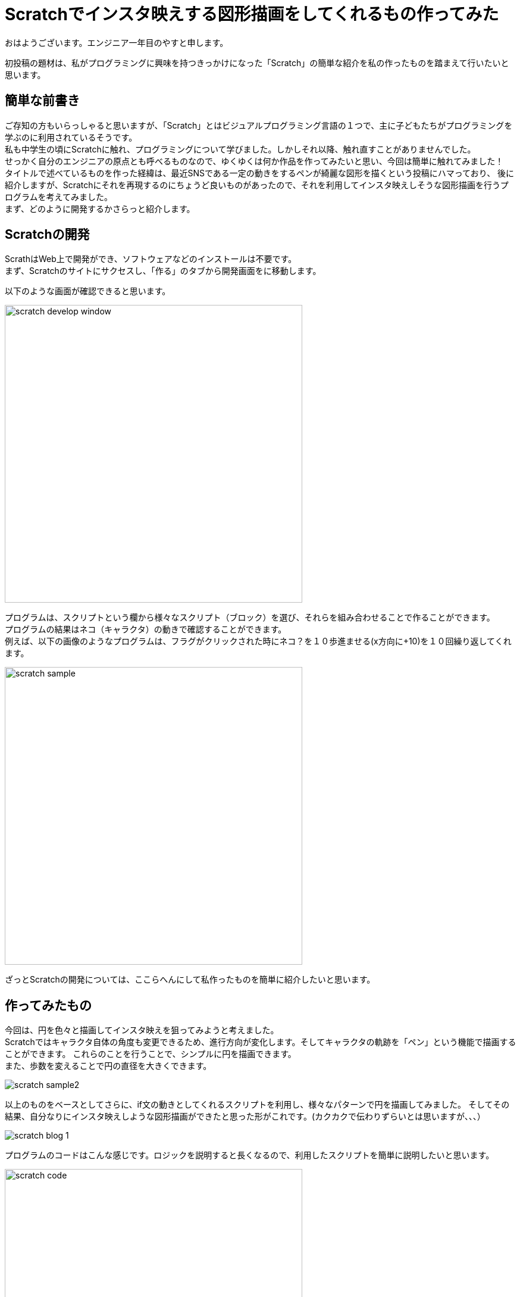 # Scratchでインスタ映えする図形描画をしてくれるもの作ってみた

:hp-alt-title: Scratchでインスタ映えする図形描画をしてくれるもの作ってみた
:hp-tags: Scratch,Yasu


おはようございます。エンジニア一年目のやすと申します。

初投稿の題材は、私がプログラミングに興味を持つきっかけになった「Scratch」の簡単な紹介を私の作ったものを踏まえて行いたいと思います。

## 簡単な前書き
ご存知の方もいらっしゃると思いますが、「Scratch」とはビジュアルプログラミング言語の１つで、主に子どもたちがプログラミングを学ぶのに利用されているそうです。 +
私も中学生の頃にScratchに触れ、プログラミングについて学びました。しかしそれ以降、触れ直すことがありませんでした。 +
せっかく自分のエンジニアの原点とも呼べるものなので、ゆくゆくは何か作品を作ってみたいと思い、今回は簡単に触れてみました！ +
タイトルで述べているものを作った経緯は、最近SNSである一定の動きをするペンが綺麗な図形を描くという投稿にハマっており、 
後に紹介しますが、Scratchにそれを再現するのにちょうど良いものがあったので、それを利用してインスタ映えしそうな図形描画を行うプログラムを考えてみました。 +
まず、どのように開発するかさらっと紹介します。

## Scratchの開発

ScrathはWeb上で開発ができ、ソフトウェアなどのインストールは不要です。 +
まず、Scratchのサイトにサクセスし、「作る」のタブから開発画面をに移動します。

以下のような画面が確認できると思います。

image:/images/yasuhiro/scratch/scratch_develop_window.png[width="500"]

プログラムは、スクリプトという欄から様々なスクリプト（ブロック）を選び、それらを組み合わせることで作ることができます。 +
プログラムの結果はネコ（キャラクタ）の動きで確認することができます。 +
例えば、以下の画像のようなプログラムは、フラグがクリックされた時にネコ？を１０歩進ませる(x方向に+10)を１０回繰り返してくれます。

image:/images/yasuhiro/scratch/scratch_sample.png[width="500"]

ざっとScratchの開発については、ここらへんにして私作ったものを簡単に紹介したいと思います。

## 作ってみたもの

今回は、円を色々と描画してインスタ映えを狙ってみようと考えました。 +
Scratchではキャラクタ自体の角度も変更できるため、進行方向が変化します。そしてキャラクタの軌跡を「ペン」という機能で描画することができます。
これらのことを行うことで、シンプルに円を描画できます。 +
また、歩数を変えることで円の直径を大きくできます。

image:/images/yasuhiro/scratch/scratch_sample2.gif[]

以上のものをベースとしてさらに、if文の動きとしてくれるスクリプトを利用し、様々なパターンで円を描画してみました。
そしてその結果、自分なりにインスタ映えしような図形描画ができたと思った形がこれです。(カクカクで伝わりずらいとは思いますが、、、）

image:/images/yasuhiro/scratch/scratch_blog_1.gif[]

プログラムのコードはこんな感じです。ロジックを説明すると長くなるので、利用したスクリプトを簡単に説明したいと思います。

image:/images/yasuhiro/scratch/scratch_code.png[width="500"]
countを１ずつ変えるスクリプトは同じものです。ここ↑↓（長いので、途中で切れてしまいました。）
image:/images/yasuhiro/scratch/scratch_code1.png[width="500"]

*「ペンを下ろす」、「ペンを上げる」*・・・これを配置することでキャラクタの座標を元に背景に点や線を描くことができるようになります。 +
*「〇〇回繰り返す」*・・・このブロックの範囲内にあるスクリプトを〇〇回実行する。 +
*「　i　を　１ずつ変える」*　・・・ i の部分に変数を選択し、その現在の値に1を加算する。減算したい場合は、マイナスの符号をつける。 +
*「もし〇〇なら」*・・・〇〇の部分に設置した条件文が一致している場合、範囲内のスクリプトを実行する。 +


## まとめ
久しぶりにScratchに触れることで、自分の持っているものづくり精神が活性化されてような気がしました。ブログの内容については、 +
小学生の方々が読んでくれたら嬉しいなというレベルになっていましましたが、今後も自分の原点に立ち返り、色々作っていきたいと思っております。（ニーズはなさそうですが） +

関連サイト： +
https://scratch.mit.edu/studios/1168062/Scratch Studio - Scratchではじめよう！プログラミング入門

done











